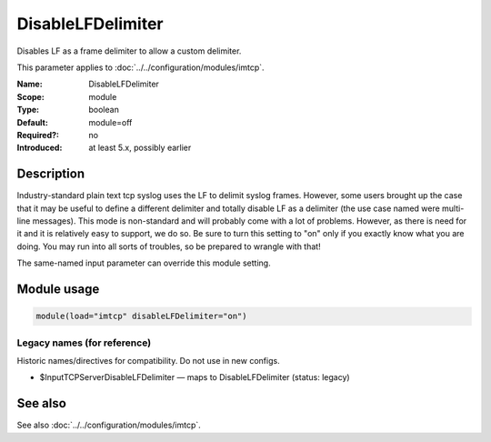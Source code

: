 .. _param-imtcp-disablelfdelimiter:
.. _imtcp.parameter.module.disablelfdelimiter:

DisableLFDelimiter
==================

.. index::
   single: imtcp; DisableLFDelimiter
   single: DisableLFDelimiter

.. summary-start

Disables LF as a frame delimiter to allow a custom delimiter.

.. summary-end

This parameter applies to :doc:`../../configuration/modules/imtcp`.

:Name: DisableLFDelimiter
:Scope: module
:Type: boolean
:Default: module=off
:Required?: no
:Introduced: at least 5.x, possibly earlier

Description
-----------
Industry-standard plain text tcp syslog uses the LF to delimit
syslog frames. However, some users brought up the case that it may be
useful to define a different delimiter and totally disable LF as a
delimiter (the use case named were multi-line messages). This mode is
non-standard and will probably come with a lot of problems. However,
as there is need for it and it is relatively easy to support, we do
so. Be sure to turn this setting to "on" only if you exactly know
what you are doing. You may run into all sorts of troubles, so be
prepared to wrangle with that!

The same-named input parameter can override this module setting.


Module usage
------------
.. _param-imtcp-module-disablelfdelimiter:
.. _imtcp.parameter.module.disablelfdelimiter-usage:

.. code-block:: rsyslog

   module(load="imtcp" disableLFDelimiter="on")

Legacy names (for reference)
~~~~~~~~~~~~~~~~~~~~~~~~~~~~
Historic names/directives for compatibility. Do not use in new configs.

.. _imtcp.parameter.legacy.inputtcpserverdisablelfdelimiter:

- $InputTCPServerDisableLFDelimiter — maps to DisableLFDelimiter (status: legacy)

.. index::
   single: imtcp; $InputTCPServerDisableLFDelimiter
   single: $InputTCPServerDisableLFDelimiter

See also
--------
See also :doc:`../../configuration/modules/imtcp`.

